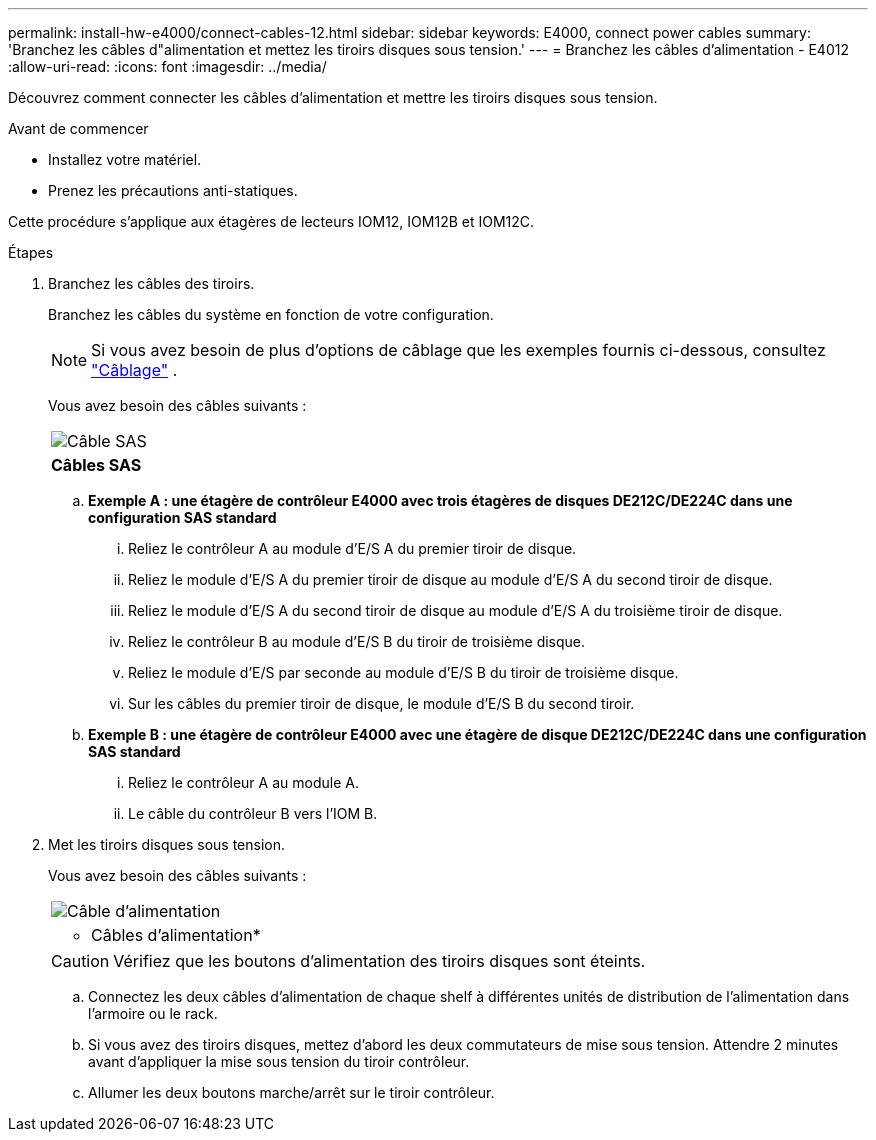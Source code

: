 ---
permalink: install-hw-e4000/connect-cables-12.html 
sidebar: sidebar 
keywords: E4000, connect power cables 
summary: 'Branchez les câbles d"alimentation et mettez les tiroirs disques sous tension.' 
---
= Branchez les câbles d'alimentation - E4012
:allow-uri-read: 
:icons: font
:imagesdir: ../media/


[role="lead"]
Découvrez comment connecter les câbles d'alimentation et mettre les tiroirs disques sous tension.

.Avant de commencer
* Installez votre matériel.
* Prenez les précautions anti-statiques.


Cette procédure s'applique aux étagères de lecteurs IOM12, IOM12B et IOM12C.

.Étapes
. Branchez les câbles des tiroirs.
+
Branchez les câbles du système en fonction de votre configuration.

+

NOTE: Si vous avez besoin de plus d'options de câblage que les exemples fournis ci-dessous, consultez link:https://docs.netapp.com/us-en/e-series/install-hw-cabling/driveshelf-cable-task.html#cabling-e4000["Câblage"^] .

+
Vous avez besoin des câbles suivants :

+
|===


 a| 
image:../media/sas_cable.png["Câble SAS"]
 a| 
*Câbles SAS*

|===
+
.. *Exemple A : une étagère de contrôleur E4000 avec trois étagères de disques DE212C/DE224C dans une configuration SAS standard*
+
... Reliez le contrôleur A au module d'E/S A du premier tiroir de disque.
... Reliez le module d'E/S A du premier tiroir de disque au module d'E/S A du second tiroir de disque.
... Reliez le module d'E/S A du second tiroir de disque au module d'E/S A du troisième tiroir de disque.
... Reliez le contrôleur B au module d'E/S B du tiroir de troisième disque.
... Reliez le module d'E/S par seconde au module d'E/S B du tiroir de troisième disque.
... Sur les câbles du premier tiroir de disque, le module d'E/S B du second tiroir.


.. *Exemple B : une étagère de contrôleur E4000 avec une étagère de disque DE212C/DE224C dans une configuration SAS standard*
+
... Reliez le contrôleur A au module A.
... Le câble du contrôleur B vers l'IOM B.




. Met les tiroirs disques sous tension.
+
Vous avez besoin des câbles suivants :

+
|===


 a| 
image:../media/power_cable_inst-hw-e2800-e5700.png["Câble d'alimentation"]
 a| 
* Câbles d'alimentation*

|===
+

CAUTION: Vérifiez que les boutons d'alimentation des tiroirs disques sont éteints.

+
.. Connectez les deux câbles d'alimentation de chaque shelf à différentes unités de distribution de l'alimentation dans l'armoire ou le rack.
.. Si vous avez des tiroirs disques, mettez d'abord les deux commutateurs de mise sous tension. Attendre 2 minutes avant d'appliquer la mise sous tension du tiroir contrôleur.
.. Allumer les deux boutons marche/arrêt sur le tiroir contrôleur.




